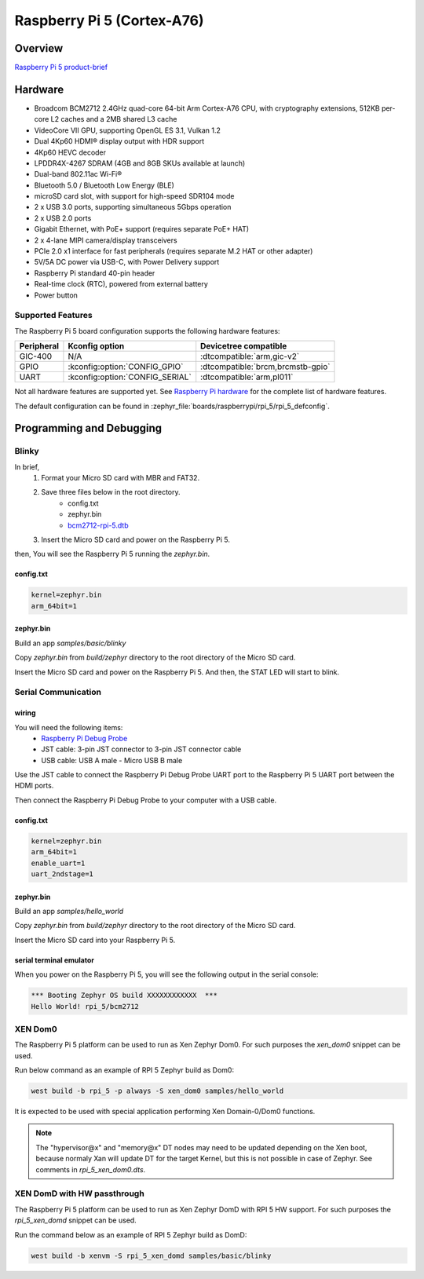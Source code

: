.. rpi_5:

Raspberry Pi 5 (Cortex-A76)
###########################

Overview
********

`Raspberry Pi 5 product-brief`_

Hardware
********

- Broadcom BCM2712 2.4GHz quad-core 64-bit Arm Cortex-A76 CPU, with cryptography extensions, 512KB per-core L2 caches and a 2MB shared L3 cache
- VideoCore VII GPU, supporting OpenGL ES 3.1, Vulkan 1.2
- Dual 4Kp60 HDMI® display output with HDR support
- 4Kp60 HEVC decoder
- LPDDR4X-4267 SDRAM (4GB and 8GB SKUs available at launch)
- Dual-band 802.11ac Wi-Fi®
- Bluetooth 5.0 / Bluetooth Low Energy (BLE)
- microSD card slot, with support for high-speed SDR104 mode
- 2 x USB 3.0 ports, supporting simultaneous 5Gbps operation
- 2 x USB 2.0 ports
- Gigabit Ethernet, with PoE+ support (requires separate PoE+ HAT)
- 2 x 4-lane MIPI camera/display transceivers
- PCIe 2.0 x1 interface for fast peripherals (requires separate M.2 HAT or other adapter)
- 5V/5A DC power via USB-C, with Power Delivery support
- Raspberry Pi standard 40-pin header
- Real-time clock (RTC), powered from external battery
- Power button

Supported Features
==================

The Raspberry Pi 5 board configuration supports the following hardware features:

.. list-table::
   :header-rows: 1

   * - Peripheral
     - Kconfig option
     - Devicetree compatible
   * - GIC-400
     - N/A
     - :dtcompatible:`arm,gic-v2`
   * - GPIO
     - :kconfig:option:`CONFIG_GPIO`
     - :dtcompatible:`brcm,brcmstb-gpio`
   * - UART
     - :kconfig:option:`CONFIG_SERIAL`
     - :dtcompatible:`arm,pl011`

Not all hardware features are supported yet. See `Raspberry Pi hardware`_ for the complete list of hardware features.

The default configuration can be found in
:zephyr_file:`boards/raspberrypi/rpi_5/rpi_5_defconfig`.

Programming and Debugging
*************************

Blinky
======

In brief,
    1. Format your Micro SD card with MBR and FAT32.
    2. Save three files below in the root directory.
        * config.txt
        * zephyr.bin
        * `bcm2712-rpi-5.dtb`_
    3. Insert the Micro SD card and power on the Raspberry Pi 5.

then, You will see the Raspberry Pi 5 running the `zephyr.bin`.

config.txt
----------

.. code-block:: text

   kernel=zephyr.bin
   arm_64bit=1


zephyr.bin
----------

Build an app `samples/basic/blinky`

.. zephyr-app-commands::
   :zephyr-app: samples/basic/blinky
   :board: rpi_5
   :goals: build

Copy `zephyr.bin` from `build/zephyr` directory to the root directory of the Micro SD card.

Insert the Micro SD card and power on the Raspberry Pi 5. And then, the STAT LED will start to blink.


Serial Communication
====================

wiring
------

You will need the following items:
   * `Raspberry Pi Debug Probe`_
   * JST cable: 3-pin JST connector to 3-pin JST connector cable
   * USB cable: USB A male - Micro USB B male

Use the JST cable to connect the Raspberry Pi Debug Probe UART port to the Raspberry Pi 5 UART port between the HDMI ports.

Then connect the Raspberry Pi Debug Probe to your computer with a USB cable.


config.txt
----------

.. code-block:: text

   kernel=zephyr.bin
   arm_64bit=1
   enable_uart=1
   uart_2ndstage=1


zephyr.bin
----------

Build an app `samples/hello_world`

.. zephyr-app-commands::
   :zephyr-app: samples/hello_world
   :board: rpi_5
   :goals: build

Copy `zephyr.bin` from `build/zephyr` directory to the root directory of the Micro SD card.

Insert the Micro SD card into your Raspberry Pi 5.


serial terminal emulator
------------------------

When you power on the Raspberry Pi 5, you will see the following output in the serial console:

.. code-block:: text

   *** Booting Zephyr OS build XXXXXXXXXXXX  ***
   Hello World! rpi_5/bcm2712


.. _Raspberry Pi 5 product-brief:
   https://datasheets.raspberrypi.com/rpi5/raspberry-pi-5-product-brief.pdf

.. _Raspberry Pi hardware:
   https://www.raspberrypi.com/documentation/computers/raspberry-pi.html

.. _bcm2712-rpi-5.dtb:
   https://github.com/raspberrypi/firmware/raw/master/boot/bcm2712-rpi-5-b.dtb

.. _Raspberry Pi Debug Probe:
   https://www.raspberrypi.com/products/debug-probe/

XEN Dom0
========

The Raspberry Pi 5 platform can be used to run as Xen Zephyr Dom0. For such purposes the `xen_dom0`
snippet can be used.

Run below command as an example of RPI 5 Zephyr build as Dom0:

.. code-block:: bash

   west build -b rpi_5 -p always -S xen_dom0 samples/hello_world

It is expected to be used with special application performing Xen Domain-0/Dom0 functions.

.. note::

   The "hypervisor@x" and "memory@x" DT nodes may need to be updated depending on the Xen boot,
   because normaly Xan will update DT for the target Kernel, but this is not possible in case
   of Zephyr. See comments in `rpi_5_xen_dom0.dts`.

XEN DomD with HW passthrough
============================

The Raspberry Pi 5 platform can be used to run as Xen Zephyr DomD with RPI 5 HW support.
For such purposes the `rpi_5_xen_domd` snippet can be used.

Run the command below as an example of RPI 5 Zephyr build as DomD:

.. code-block:: bash

   west build -b xenvm -S rpi_5_xen_domd samples/basic/blinky
